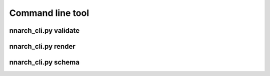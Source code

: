 Command line tool
=================


nnarch_cli.py validate
----------------------

.. argparse::
   :module: nnarch.bin.nnarch_cli
   :func: get_validate_parser
   :prog: nnarch_cli.py validate


nnarch_cli.py render
--------------------

.. argparse::
   :module: nnarch.bin.nnarch_cli
   :func: get_render_parser
   :prog: nnarch_cli.py render


nnarch_cli.py schema
--------------------

.. argparse::
   :module: nnarch.bin.nnarch_cli
   :func: get_schema_parser
   :prog: nnarch_cli.py schema
